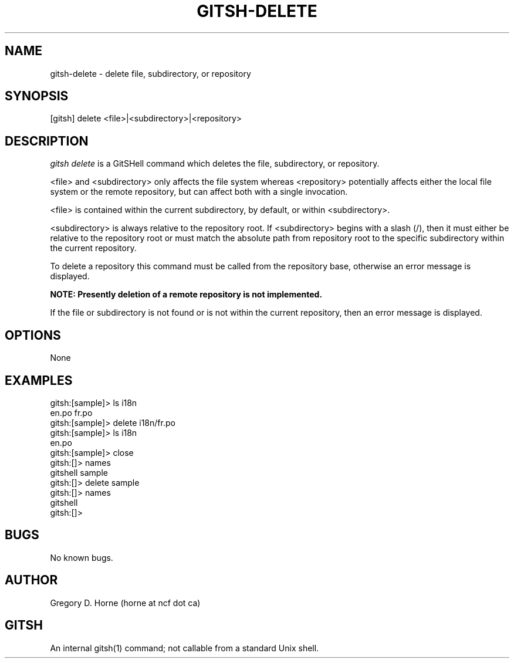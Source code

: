 .\" Manpage for gitshell.
.\" Contact horne@ncf.ca to correct errors or typos.
.TH GITSH-DELETE 1 "21 February 2014" "0.1" "GitSHell Manual"
.SH NAME
gitsh-delete \- delete file, subdirectory, or repository
.SH SYNOPSIS
[gitsh] delete <file>|<subdirectory>|<repository>
.SH DESCRIPTION
.nh
.ad l
\fIgitsh\fR \fIdelete\fR is a GitSHell command which deletes the file, subdirectory,
or repository.
.PP
<file> and <subdirectory> only affects the file system whereas <repository>
potentially affects either the local file system or the remote repository,
but can affect both with a single invocation.
.PP
<file> is contained within the current subdirectory, by default, or within
<subdirectory>.
.PP
<subdirectory> is always relative to the repository root. If <subdirectory>
begins with a slash (/), then it must either be relative to the repository
root or must match the absolute path from repository root to the specific
subdirectory within the current repository.
.PP
To delete a repository this command must be called from the repository base,
otherwise an error message is displayed.
.fi
.PP
.B NOTE: Presently deletion of a remote repository is not implemented.
.PP
If the file or subdirectory is not found or is not within the current repository,
then an error message is displayed.
.SH OPTIONS
None
.SH EXAMPLES
.nf
gitsh:[sample]> ls i18n
en.po  fr.po
gitsh:[sample]> delete i18n/fr.po
gitsh:[sample]> ls i18n
en.po
gitsh:[sample]> close
gitsh:[]> names
gitshell sample
gitsh:[]> delete sample
gitsh:[]> names
gitshell
gitsh:[]>
.fi
.SH BUGS
No known bugs.
.SH AUTHOR
Gregory D. Horne (horne at ncf dot ca)
.SH GITSH
An internal gitsh(1) command; not callable from a standard Unix shell.

